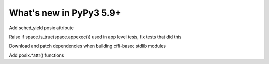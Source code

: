 =========================
What's new in PyPy3 5.9+
=========================

.. this is the revision after release-pypy3.5-5.9
.. startrev: be41e3ac0a29

.. branch: sched_yield
Add sched_yield posix attribute

.. branch: py3.5-appexec
Raise if space.is_true(space.appexec()) used in app level tests, fix tests
that did this

.. branch: py3.5-mac-embedding
Download and patch dependencies when building cffi-based stdlib modules

.. branch: os_lockf

.. branch: py3.5-xattr
Add posix.*attr() functions
